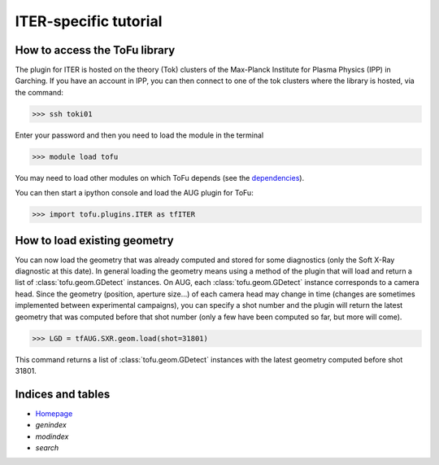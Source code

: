 .. role:: envvar(literal)
.. role:: command(literal)
.. role:: file(literal)
.. role:: ref(title-reference)

ITER-specific tutorial
======================

How to access the ToFu library
------------------------------

The plugin for ITER is hosted on the theory (Tok) clusters of the Max-Planck Institute for Plasma Physics (IPP) in Garching.
If you have an account in IPP, you can then connect to one of the tok clusters where the library is hosted, via the command:

>>> ssh toki01

Enter your password and then you need to load the module in the terminal

>>> module load tofu

You may need to load other modules on which ToFu depends (see the dependencies_).

.. _dependencies : Dependencies.html

You can then start a ipython console and load the AUG plugin for ToFu:

>>> import tofu.plugins.ITER as tfITER


How to load existing geometry
------------------------------

You can now load the geometry that was already computed and stored for some diagnostics (only the Soft X-Ray diagnostic at this date).
In general loading the geometry means using a method of the plugin that will load and return a list of :class:`tofu.geom.GDetect` instances.
On AUG, each :class:`tofu.geom.GDetect` instance corresponds to a camera head.
Since the geometry (position, aperture size...) of each camera head may change in time (changes are sometimes implemented between experimental campaigns), you can specify a shot number and the plugin will return the latest geometry that was computed before that shot number (only a few have been computed so far, but more will come). 

>>> LGD = tfAUG.SXR.geom.load(shot=31801)

This command returns a list of :class:`tofu.geom.GDetect` instances with the latest geometry computed before shot 31801.




Indices and tables
------------------
* Homepage_
* :ref:`genindex`
* :ref:`modindex`
* :ref:`search`

.. _Homepage: index.html

